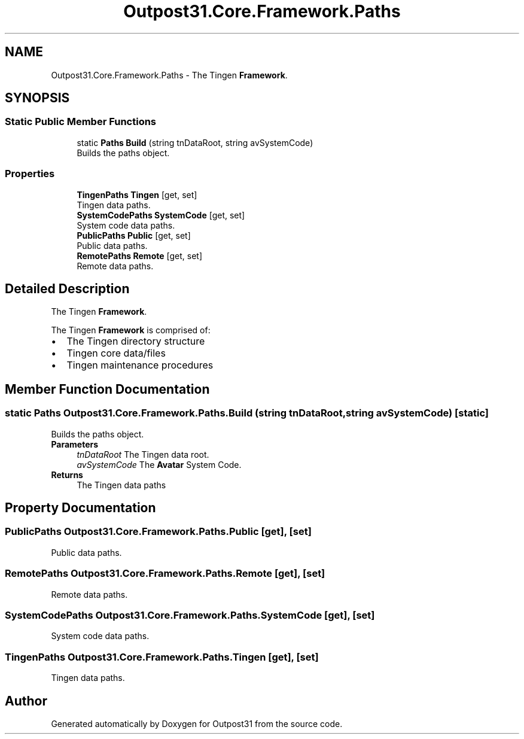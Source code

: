 .TH "Outpost31.Core.Framework.Paths" 3 "Mon Jul 1 2024" "Outpost31" \" -*- nroff -*-
.ad l
.nh
.SH NAME
Outpost31.Core.Framework.Paths \- The Tingen \fBFramework\fP\&.  

.SH SYNOPSIS
.br
.PP
.SS "Static Public Member Functions"

.in +1c
.ti -1c
.RI "static \fBPaths\fP \fBBuild\fP (string tnDataRoot, string avSystemCode)"
.br
.RI "Builds the paths object\&. "
.in -1c
.SS "Properties"

.in +1c
.ti -1c
.RI "\fBTingenPaths\fP \fBTingen\fP\fR [get, set]\fP"
.br
.RI "Tingen data paths\&. "
.ti -1c
.RI "\fBSystemCodePaths\fP \fBSystemCode\fP\fR [get, set]\fP"
.br
.RI "System code data paths\&. "
.ti -1c
.RI "\fBPublicPaths\fP \fBPublic\fP\fR [get, set]\fP"
.br
.RI "Public data paths\&. "
.ti -1c
.RI "\fBRemotePaths\fP \fBRemote\fP\fR [get, set]\fP"
.br
.RI "Remote data paths\&. "
.in -1c
.SH "Detailed Description"
.PP 
The Tingen \fBFramework\fP\&. 

The Tingen \fBFramework\fP is comprised of: 
.PD 0
.IP "\(bu" 2
The Tingen directory structure 
.IP "\(bu" 2
Tingen core data/files 
.IP "\(bu" 2
Tingen maintenance procedures 
.PP

.SH "Member Function Documentation"
.PP 
.SS "static \fBPaths\fP Outpost31\&.Core\&.Framework\&.Paths\&.Build (string tnDataRoot, string avSystemCode)\fR [static]\fP"

.PP
Builds the paths object\&. 
.PP
\fBParameters\fP
.RS 4
\fItnDataRoot\fP The Tingen data root\&.
.br
\fIavSystemCode\fP The \fBAvatar\fP System Code\&.
.RE
.PP
\fBReturns\fP
.RS 4
The Tingen data paths
.RE
.PP

.SH "Property Documentation"
.PP 
.SS "\fBPublicPaths\fP Outpost31\&.Core\&.Framework\&.Paths\&.Public\fR [get]\fP, \fR [set]\fP"

.PP
Public data paths\&. 
.SS "\fBRemotePaths\fP Outpost31\&.Core\&.Framework\&.Paths\&.Remote\fR [get]\fP, \fR [set]\fP"

.PP
Remote data paths\&. 
.SS "\fBSystemCodePaths\fP Outpost31\&.Core\&.Framework\&.Paths\&.SystemCode\fR [get]\fP, \fR [set]\fP"

.PP
System code data paths\&. 
.SS "\fBTingenPaths\fP Outpost31\&.Core\&.Framework\&.Paths\&.Tingen\fR [get]\fP, \fR [set]\fP"

.PP
Tingen data paths\&. 

.SH "Author"
.PP 
Generated automatically by Doxygen for Outpost31 from the source code\&.
